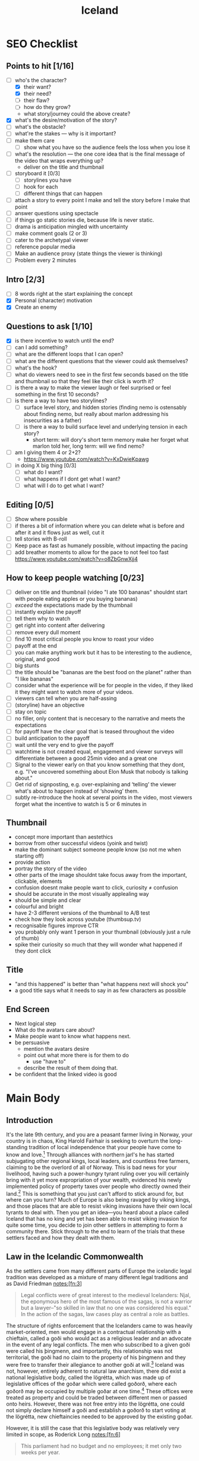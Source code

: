 #+TITLE: Iceland

* SEO Checklist
** Points to hit [1/16]
+ [-] who's the character?
  + [X] their want?
  + [X] their need?
  + [ ] their flaw?
  + [ ] how do they grow?
  + what story/journey could the above create?
+ [X] what's the desire/motivation of the story?
+ [ ] what's the obstacle?
+ [ ] what're the stakes --- why is it important?
+ [ ] make them care
  + [ ] show what you have so the audience feels the loss when you lose it
+ [ ] what's the resolution --- the one core idea that is the final message of the video that wraps everything up?
  + deliver on the title and thumbnail
+ [ ] storyboard it [0/3]
  + [ ] storylines you have
  + [ ] hook for each
  + [ ] different things that can happen
+ [ ] attach a story to every point I make and tell the story before I make that point
+ [ ] answer questions using spectacle
+ [ ] if things go static stories die, because life is never static.
+ [ ] drama is anticipation mingled with uncertainty
+ [ ] make comment goals (2 or 3)
+ [ ] cater to the archetypal viewer
+ [ ] reference popular media
+ [ ] Make an audience proxy (state things the viewer is thinking)
+ [ ] Problem every 2 minutes
** Intro [2/3]
+ [ ] 8 words right at the start explaining the concept
+ [X] Personal (character) motivation
+ [X] Create an enemy
** Questions to ask [1/10]
+ [X] is there incentive to watch until the end?
+ [ ] can I add something?
+ [ ] what are the different loops that I can open?
+ [ ] what are the different questions that the viewer could ask themselves?
+ [ ] what's the hook?
+ [ ] what do viewers need to see in the first few seconds based on the title and thumbnail so that they feel like their click is worth it?
+ [ ] is there a way to make the viewer laugh or feel surprised or feel something in the first 10 seconds?
+ [ ] is there a way to have two storylines?
  + [ ] surface level story, and hidden stories (finding nemo is ostensably about finding nemo, but really about marlon addressing his insecurities as a father)
  + [ ] is there a way to build surface level and underlying tension in each story?
    + short term: will dory's short term memory make her forget what marlon told her, long term: will we find nemo?
+ [ ] am I giving them 4 or 2+2?
  + https://www.youtube.com/watch?v=KxDwieKpawg
+ [ ] in doing X big thing [0/3]
  + [ ] what do I want?
  + [ ] what happens if I dont get what I want?
  + [ ] what will I do to get what I want?
** Editing [0/5]
+ [ ] Show where possible
+ [ ] if theres a bit of information where you can delete what is before and after it and it flows just as well, cut it
+ [ ] tell stories with B-roll
+ [ ] Keep pace as fast as humanely possible, without impacting the pacing
+ [ ] add breather moments to allow for the pace to not feel too fast https://www.youtube.com/watch?v=o8ZbGnwXjj4
** How to keep people watching [0/23]
+ [ ] deliver on title and thumbnail (video "I ate 100 bananas" shouldnt start with people eating apples or you buying bananas)
+ [ ] /exceed/ the expectations made by the thumbnail
+ [ ] instantly explain the payoff
+ [ ] tell them why to watch
+ [ ] get right into content after delivering
+ [ ] remove every dull moment
+ [ ] find 10 most critical people you know to roast your video
+ [ ] payoff at the end
+ [ ] you can make anything work but it has to be interesting to the audience, original, and good
+ [ ] big stunts
+ [ ] the title should be "bananas are the best food on the planet" rather than "I like bananas"
+ [ ] consider what the experience will be for people in the video, if they liked it they might want to watch more of your videos.
+ [ ] viewers can tell when you are half-assing
+ [ ] (storyline) have an objective
+ [ ] stay on topic
+ [ ] no filler, only content that is neccesary to the narrative and meets the expectations
+ [ ] for payoff have the clear goal that is teased throughout the video
+ [ ] build anticipation to the payoff
+ [ ] wait until the very end to give the payoff
+ [ ] watchtime is not created equal, engagement and viewer surveys will differentiate between a good 25min video and a great one
+ [ ] Signal to the viewer early on that you know something that they dont, e.g. "I've uncovered something about Elon Musk that nobody is talking about."
+ [ ] Get rid of signposting, e.g. over-explaining and ‘telling’ the viewer what's about to happen instead of ‘showing’ them.
+ [ ] subtly re-introduce the hook at several points in the video, most viewers forget what the incentive to watch is 5 or 6 minutes in
** Thumbnail
+ concept more important than aestethics
+ borrow from other successful videos (yoink and twist)
+ make the dominant subject someone people know (so not me when starting off)
+ provide action
+ portray the story of the video
+ other parts of the image shouldnt take focus away from the important, clickable, elements
+ confusion doesnt make people want to click, curiosity \ne confusion
+ should be accurate in the most visually applealing way
+ should be simple and clear
+ colourful and bright
+ have 2-3 different versions of the thumbnail to A/B test
+ check how they look across youtube (thumbsup.tv)
+ recognisable figures improve CTR
+ you probably only want 1 person in your thumbnail (obviously just a rule of thumb)
+ spike their curiosity so much that they will wonder what happened if they dont click
** Title
+ "and this happened" is better than "what happens next will shock you"
+ a good title says what it needs to say in as few characters as possible
** End Screen
+ Next logical step
+ What do the avatars care about?
+ Make people want to know what happens next.
+ be persuasive
  + mention the avatars desire
  + point out what more there is for them to do
    + use "have to"
  + describe the result of them doing that.
+ be confident that the linked video is good
* Main Body
** Introduction
It's the late 9th century, and you are a peasant farmer living in Norway, your country is in chaos, King Harold Fairhair is seeking to overturn the long-standing tradition of local independence that your people have come to know and love.[fn:1] Through alliances with northern jarl's he has started subjugating other regional kings, local leaders, and countless free farmers, claiming to be the overlord of all of Norway. This is bad news for your livelihood, having such a power-hungry tyrant ruling over you will certainly bring with it yet more expropriation of your wealth, evidenced his newly implemented policy of property taxes over people who directly owned their land.[fn:2] This is something that you just can't afford to stick around for, but where can you turn? Much of Europe is also being ravaged by viking kings, and those places that are able to resist viking invasions have their own local tyrants to deal with. Then you get an idea---you heard about a place called Iceland that has no king and yet has been able to resist viking invasion for quite some time, you decide to join other settlers in attempting to form a community there. Stick through to the end to learn of the trials that these settlers faced and how they dealt with them.

** Law in the Icelandic Commonwealth
As the settlers came from many different parts of Europe the icelandic legal tradition was developed as a mixture of many different legal traditions and as David Friedman notes:[fn:3]
#+begin_quote
Legal conflicts were of great interest to the medieval Icelanders: Njal, the eponymous hero of the most famous of the sagas, is not a warrior but a lawyer--"so skilled in law that no one was considered his equal." In the action of the sagas, law cases play as central a role as battles.
#+end_quote

The structure of rights enforcement that the Icelanders came to was heavily market-oriented, men would engage in a contractual relationship with a chieftain, called a goði who would act as a religious leader and an advocate in the event of any legal conflicts. The men who subscribed to a given goði were called his þingmenn, and importantly, this relationship was not territorial, the goði had no claim to the property of his þingmenn and they were free to transfer their allegiance to another goði at will.[fn:4] Iceland was not, however, entirely adherent to natural law anarchism, there did exist a national legislative body, called the lögrétta, which was made up of legislative offices of the goðar which were called goðorð, where each goðorð may be occupied by multiple goðar at one time.[fn:5] These offices were treated as property and could be traded between different men or passed onto heirs. However, there was not free entry into the lögrétta, one could not simply declare himself a goði and establish a goðorð to start voting at the lögrétta, new chieftaincies needed to be approved by the existing goðar.

However, it is still the case that this legislative body was relatively very limited in scope, as Roderick Long notes:[fn:6]
#+begin_quote
This parliament had no budget and no employees; it met only two weeks per year.
#+end_quote

And Jared Diamond points out that:[fn:7]
#+begin_quote
Medieval Iceland had no bureaucrats, no taxes, no police, and no army. … Of the normal functions of governments elsewhere, some did not exist in Iceland, and others were privatized, including fire-fighting, criminal prosecutions and executions, and care of the poor.
#+end_quote

Law in Iceland was seen as a private matter, dealing with disputes purely through arbitration at courts known as þings, these þings were either embedded in the official state structure, or were set up privately by conflicting parties and their goðar.

#+begin_quote
So imbued were the Icelanders with the norms of conflict resolution through arbitration that they dealt with haunted houses in the same way – trying the ghosts for trespassing, in the confident expectation that, if found guilty, a good Icelandic ghost would respect the verdict of the court and peacefully depart![fn:8]
#+end_quote

** Mutual Aid in the Icelandic Commonwealth
The provision of mutual aid in Iceland was in the form of the hreppar, a small communal unit that acted to mitigate against many common threats facing the free farmers. The exact inner-workings of the hreppar is unknown, but we do know that they provided support for the poor and orphaned, insured against fire damage and loss of livestock due to disease, and potentially many of the other insurable threats that would face people at this time. To gain entry to the hreppar a farmer would need the reccommendation of a member, and once in dues would have to be paid, similarly to the mutual aid that was developed in the United States far later. However, it does seem that once affiliated with a hreppar, farmers were unable to change their affiliation to another one at will, making it a less-than-ideal relationship.

** The Fall of the Icelandic Commonwealth.
The system eventually broke down into civil warfare in the 11th century thanks to a consolodation of power into the hands of five families. These families were able to attain regional monopolies, seizing much of the farmland and chieftaincies, thus transforming into warring states. However, even with these new mini-states forming and coming to blows the level of violence was fairly low, as Friedman notes:
#+begin_quote
During more than fifty years of what the Icelanders themselves perceived as intolerably violent civil war, leading to the collapse of the traditional system, the average number of people killed or executed each year appears, on a per capita basis, to be roughly equal to the current rate of murder and nonnegligent manslaughter in the United States.[fn:9]
#+end_quote

This level of violence was perceived by the Icelanders to be so intolerable that they invited King Haakon of Norway to govern them. But how exactly did this consolodation of power come into being? A major culprit is the introduction of the tithe in 1096, made possible due to the countries conversion to Christianity a century earlier. As long explains:[fn:10]
#+begin_quote
...the tithe – [used] to pay church officials and maintain church buildings – was Iceland's first real tax. (Previous "taxes" generally turn out on closer inspection to be voluntary exchanges of fees for services.) Assessed at 1% of the payer's property, it was also Iceland's first graduated tax (earlier fees were one-size-fits-all), and so [it] took in much more revenue. Most importantly, the tithe lacked a competitive element. Recall the non-territorial character of a chieftain's jurisdiction: a chieftain's temptations to self-aggrandizement were kept in check by the knowledge that if he acquired delusions of grandeur or charged too high a price for his services, his clients could abandon him for a rival. But the tithe was territorial; all those who lived in the vicinity of a particular church building had to pay for its upkeep, and were not at liberty to transfer their support elsewhere. The catch is that the portion of tithe revenue allocated to maintaining church buildings went not to the official church hierarchy but to the wealthy private owners (usually chieftains) of stadhir, "churchsteads," i.e., plots of land on which churches had been built. The tithe was a property tax; but chieftaincies, though marketable commodities, were exempt – as were the churchsteads themselves, predominantly owned by chieftains. (The parliament that enacted the tithe law was of course composed entirely of chieftains.)

The tithe thus did more than just increase the income of the chieftains; it decoupled that income from accountability. Economic inequalities per se are not a serious threat to liberty so long as they operate in a genuine market context, where the way to gain and maintain wealth is to please one's customers; before the introduction of the tithe, a chieftain who proved too power-hungry would alienate his customers and so suffer financial discipline. But chieftains who owned churchsteads now had a captive market, and so were freed from all competitive restraints on their accumulation of wealth and power. Through buying off or intimidating less wealthy chieftains, the top families were able to gain control of multiple chieftaincies. This gave them a lock on the parliament, enabling them to pass still further taxes; it also decreased competition among chieftains, allowing them to charge monopoly prices and drive their clients into a serf-like state of debt and dependence.

The Icelandic system did fall through an inherent flaw, then, but not the one Diamond imagines; the Free State failed, not through having too much privatization, but through having too little. The tithe, and particularly the portion allotted to churchstead maintenance, represented a monopolistic, non-competitive element in the system. The introduction of the tithe was in turn made possible by yet another non-competitive element: the establishment of an official state church which everyone was legally bound to support. Finally, buying up chieftaincies would have availed little if there had been free entry into the chieftaincy profession; instead, the number of chieftains was set by law, and the creation of new chieftaincies could be approved only by parliament – i.e., by the existing chieftains, who were naturally less than eager to encourage competitors. It is precisely those respects in which the Free State was least privatized and decentralized that led to its downfall – while its more privatized aspects delayed that downfall for three centuries.
#+end_quote

As Hoppe has explained,[fn:11] unlike firms in a free market, who live or die by public demand, the state lives or dies by public /opinion/. In short, as the state is made up of a relatively far smaller subset of the population than those producers, homesteaders, and traders who are expropriated by the state, it relies on a state of favourable public opinion in order to continue its expropriation. Hoppe describes this as being analogous to the Marxist notion of class consciousness---that is, on the one hand when the class consciousness of the expropriated class is low their opinion of the exploitative methods of the state is that such exploitation is a good thing (or at least something that should not be actively resisted); and on the other hand when class consciousness is high public opinion is such that the criminal conduct of the state in its exploitation is something that is to be resisted.

We may apply this analysis to medieval Iceland as a means to determine the root of its failure more fully. Initially as the settlers in the 9th century set up the legal apparatus, the public opinion of icelanders was very much in line with natural law---that is, many Icelanders were directly escaping exploitation of states back home, and thus would be apt to resist any attempts at exploitation in their new home. This is why we see no taxation in early iceland. Unfortunately, however, the men of Iceland did not have a perfect grasp on private property or economics and were rather proto-democratic in the way they set up the lögrétta where the goðorð would vote to "decide" law and would have to vote to determine whether a new goðorð would be allowed into the party. Such a monopolistic apparatus did indeed plant the seeds for future growth in statism as Long has pointed out above. However, such a growth could only come about if public opinion was in its favour, which occurred due to the islands conversion to Christianity. The newly christian population had a level of class consciousness such that the tithe was able to be introduced without active resistence from the expropriated, these new monopolistic earnings of the goðar then allowed them to begin waging wars which further pushed public opinion in the favour of alternative expropriation at the hands of King Haakon IV. Ultimately a stronger grasp on natural law could have saved the commonwealth and even pushed it into total anarchy---thus I re-iterate Long's point that it was specifically those aspects in which Iceland was statist that lead to its eventual downfall.
** CTA
Thank you for watching, this video provides an example of failed minarchy, if you want to learn more about the failings of minarchism you have to watch this video were I present critical challenges to minarchists. This will allow you to more deeply understand the topic at hand.

* Notes
** Viking Age Iceland by Jesse L. Byock (ca. 9xx--12xx)
*** Commonly used geographical terms

| Word                     | English Meaning                            |
|--------------------------+--------------------------------------------|
| á (pl. ár)               | river                                      |
| dalr                     | valley or dale                             |
| ey (possessive pl. eyja) | island                                     |
| eyrr (pl. eyrar)         | riverbank or small peninsula               |
| fell                     | hill                                       |
| fjörðr (pl. firðir)      | fjord                                      |
| hold                     | a wood or rough stony hill/ridge           |
| hóll (pl. hólar)         | a hill or stone heap                       |
| jökull                   | glacier                                    |
| nes                      | headland                                   |
| tunga                    | tongue of land at confluence of two rivers |
| vatn                     | lake                                       |
| völlr (pl. vellir)       | plain                                      |
*** Introduction
+ book focuses on formative first centuries of the Old Icelandic Free State, extending from the tenth to the middle of the thirteenth century.
+ settlers came either from mainland Scandanavia or from Viking settlements in the British Isles
+ newcomers forced to adapt to harsh environment
+ Consensus played a prominent role in decision-making
#+begin_quote
Law in medieval Iceland touched virtually all aspects of social intercourse, yet it was not implemented by the force of an executive arm of government. The operation of law was connected to advocacy, a core dynamic in the society which, together with ‘friendships’ (called vinfengi) and kinship ties, did much to shape social behaviour. The society’s cultural focus on law, the crucial role played by advocacy and arbitrations, the course of legal and political decision­making, and the choices that individuals faced between violence and compromise in a feuding society are among the issues explored in the book.
#+end_quote
---page 2
*** An Immigrant Society
Years ago the legal historian James Bryce wrote[fn:12] that medieval Iceland
#+begin_quote
is an almost unique instance of a community whose culture and creative power flourished independently of any favouring material conditions, and indeed under conditions in the highest degree unfavourable. Nor ought it to be less interesting to the student of politics and laws as having produced a Constitution unlike any other whereof records remain, and a body of law so elaborate and complex that it is hard to believe that it existed among men whose chief occupation was to kill one another.
#+end_quote
+ initial settlement was by the landnåmsmenn (land-takers) who were either from Scandanavia or the British Isles (there are Celtic names in the Sagas such as Njáll/Níall/Neil and Kormákr/Cormac).
+ Many of the more prominent settlers used their own ships, though it is also possible that other ships ferried people across to iceland.
+ The landnåmsmenn came to mostly uninhabited and uncultivated land, save for a few Irish monks, who arrived earlier in their native curachs seeking solitude.
+ These monks,named papar (sing. papi) by the later icelanders,[fn:13] either left of their own accord or were driven out by the new settlers.
+ Section on leadership (page 13 [37 in total]) is handy for quotes
*** A Devolving and Evolving Social Order
+ Contained statist and non-statist elements
#+begin_quote
The immigrants who founded Iceland became participants in what in some ways was a headless or stateless society. Early Iceland can loosely be so described because its leaders, the goðar, wielded little executive power and did not rule over territorial units. The concept of statelessness, however, should not be carried too far. Iceland did have specific elements of statehood: a formal national legislature (the lögrétta) and a well-defined judicial system that embraced the entire country. Social stratification, although it existed, was restrained by the absence of kings or even regional princes or warlords. Among the landed there were differences in wealth and prominence. Distinct cleavages existed between landowners and landless people and between free men and slaves. Although early Iceland was essentially headless, it did have distinct aspects of an embryonic state. How can this mingling of attributes be explained? The answer is that early Iceland experienced a complicated evolution. This dynamic has been largely overlooked, yet it holds the key to understanding Iceland’s medieval society and culture.

The mixture of state and stateless existed because Free State Iceland was the product of two different cultural forces. On the one hand, it inherited the tradition and the vocabulary of statehood from its European origins. On the other, Iceland was headless because of the class values of the immigrants. On this very large island, a late Iron Age European culture group took advantage of the safety afforded by the North Atlantic to eliminate the hierarchy of command and the taxation necessary for defence. As a result the society simplified, moving down a few rungs on the ladder of social complexity.

What has not been recognized about the settlement of Iceland is that the evolutionary machinery was in many ways running in reverse. Rather than a simple society that had reached a modest level of complexity as part of an evolutionary progression, Iceland at the start went the other way. Initially it ‘devolved’, shedding most of the aristocratic strata of Viking Age society. In their own eyes the tenth-century settlers and lawgivers almost certainly had limited goals. By emphasizing the rights of free farmers, they adjusted social arrangements, making them less complex than in Norway with its king, aristocrats, regional warlords and legally defined levels of free and unfree. Reflecting the desires of landowning farmers, Icelandic institutions eliminated a significant number of the roles played by elites and overlords. By avoiding the formation of self-perpetuating executive structures, the farmers collectively retained control over coercive power. In doing so they denied would-be elites the crucial state function of monopolizing force. Leadership was limited to local chieftains who often operated like ‘big men’, individuals whose authority often was temporary.
#+end_quote
--- page 64, 88 in total

**** Ranking, Hierarchy and Wealth
+ slavery mostly died out in the eleventh century
#+begin_quote
Despite the obvious connection between wealth and power, there is little indication that Iceland’s Viking Age chieftains enjoyed a significant income through either taxes or tributes from the farmers. The labour of slaves, landless workers and tenant farmers, and the rental of property and livestock, were significant sources of wealth for all prominent farmers. Many free farmers, like the goðar, were prosperous landowners who were frequently called upon to act as advocates or arbitrators. Over time, however, chieftains proved to be the best qualified people for this public endeavour. They found a significant and, to some degree, a proprietary source of revenue by actively participating in dispute management and conflict settlement.

...

The outward trappings of rank in Viking Age Iceland were so few that it is frequently difficult to determine whether a prominent individual was a chieftain or just a farmer. In the late twelfth and early thirteenth centuries (that is, after the Viking period) the situation began to change, and a movement toward rigid stratification and incipient statehood can be perceived.

...

That a chieftain might gain widespread territorial control, thus centralizing political and governmental power in a region, was always a threat. This development was avoided, however, until the late twelfth century and, in some regions, the early thirteenth century by a system of checks and balances aimed at limiting the power of individual chieftains. Farmers, as in the example of conflict between the two chieftains Arnkel goði and Snorri goði from Eyrbyggja saga (see Chapter 6), openly granted authority to their goðar, and during much of Iceland’s early history dissatisfied farmers could take authority from one leader and give it to another.
#+end_quote
---92

**** Complex Culture and Simple Economy
#+begin_quote
The knowledge of Scandinavia’s expansive mother culture was embedded in early Iceland’s underlying social codes and values. Culturally, the early Icelanders inherited centuries of northern European social development. As part of this heritage their community started out with, and soon expanded upon, complicated constitutional concepts as well as sophisticated laws of contract, property and tort. They also produced a world-class literature. It is in regard to economics that early Iceland was in many ways simple. On the far margin of the extensive international commerce of Viking Age Scandinavia, Iceland, with its dependence on pastoralism and hunting and gathering, became largely self-sufficient.

When comparing early Iceland with other societies, one might keep in mind additional factors. Unlike early Ireland with its history of chieftains and warlords dating from at least the Bronze Age, medieval Iceland was not a tribal society, and the authority of its leaders did not depend on ownership of or rule over defined territorial units. What, then, was Iceland? Briefly, it was a society whose development was determined by the dynamics of its Scandinavian past and immigrant experiences. Having shed a good part of the military and political structures of Viking Age culture, the settlers and their descendants built a society on a combination of choices rarely, if ever, possible over so long a period of time on the European mainland. Beginning in the tenth century, the Icelanders established a rudimentary state structure that declared to the outside world the island’s independent status. Internally, with most executive institutions in private hands, the country operated with only the bare bones of public institutions of statehood. Internal cohesion was maintained by stressing lateral social arrangements. These were invigorated by the general acceptance of the principle, pleasing to farmers, that government was to be dominated by the requirements of consensus rather than by the authority of overlords.

Cultural focus, a long-established anthropological concept, is the tendency of every culture to exhibit more complexity and a wider scope in some of its aspects and institutions than in others. When a society focuses on a particular dimension of culture, that dimension is more likely to develop new ways and to generate innovation because more activity and closer scrutiny are directed to it than to other aspects. In Iceland the cultural focus was on law, and disorder was avoided through dependence on legalistic solutions arrived at through arbitration and court cases.

Icelandic law was based on custom, and it proved to be highly adaptable to change over time. To an unusual degree, law became the catalyst in the conceptualizing of life outside the family. Law set the parameters of successful arbitration, and served as an element of continuity throughout Iceland’s medieval history. This reliance was more pronounced in times of crisis and dispute, when judicial process was used as a model even in private arbitrations, thus supplying the means to reconcile the most divisive forces within the society. An example (discussed in Chapter 16) is the conversion to Christianity in the year 1000. This potentially explosive situation was channelled into the normal procedures of legalistic dispute processing, where it was treated as a feud between two groups and settled at the Althing through negotiation and compromise.
#+end_quote
---96

**** Privatization of Power in the Tenth Century
#+begin_quote
Leadership functioned in a kind of market economy, with the forces of supply and demand playing a significant role. Candidates competed for the supporters necessary to claim a chieftaincy (goðorð), which offered prestige and an opportunity to amass wealth and power through privileged access to processes of law. Depending on the acumen of the individual, the results could be significant. Alliance with a chieftain gave a farmer the promise of present or future services. In many ways, it was a pay-as-you-go system. Services, or the expectation of them, were negotiable and exchangeable, and had monetary value.

With coercive power privatized, Icelanders did not need to pay taxes for the upkeep of state institutions of enforcement. The solution was economically efficient.[fn:14][fn:15] It avoided a governmental hierarchy and lowered the cost of government to almost nothing, yet it provided a minimum of state-like, executive branch services. Once private enforcement was established, the rights to vengeance-taking were often sold by family members to advocates, who sometimes were aspiring farmers but for the most part were chieftains. Through the office of chieftaincy, a seat in the national legislature, the lögrétta, was marketable personal property. Nevertheless, acquisition was only the entry price: a leader needed personal abilities to succeed as the head of a following of thingmen. Farmers in conflict who were unable to enforce their claims turned to advocates, especially goðar, who had the support of a group and enjoyed superior opportunities to manipulate the legal system. For their support of farmers and other chieftains in lawsuits and feuds, goðar expected to be paid, even though transferable wealth was in limited supply in Iceland.

The marketable nature of the goðorð had a profound effect. The availability of this relatively low-level yet paramount position of authority contributed significantly to the stability of the Free State in the early centuries. As class distinctions did not constitute formal barriers to acquiring the office of chieftaincy, an ambitious, successful farmer could set his sights on becoming a goði. Reward could be sought within Iceland’s social and political systems rather than in changing them. Until the appearance of overlords in the thirteenth century (discussed in Chapter 19), there is no evidence that Iceland’s peasantry was disgruntled.
#+end_quote
**** A Proto-democratic Community?
(Is this why it failed?)
#+begin_quote
Despite the deference accorded to successful goðar, the society’s egalitarian ethos was so strong that the goðar participated in governmental processes that were often proto-democratic.

For the chieftains, permanent coercive power remained unobtainable until the very end of the Free State. Even then, in the thirteenth century, they were unable to translate their power into operable state structures. Repeatedly during the history of the Free State the rights of free farmers tempered the demands of the goðar. Throughout this study I explain the prerogatives enjoyed by the baendr[fn:16] and the strategies by which they defended their rights. Here too there are hints of early democratic development as well as signs of a self- limiting pattern of state formation.
#+end_quote

DTGTF:
#+begin_quote
Imagine a world government, democratically elected according to the principle of one-man-one-vote on a worldwide scale. What would the probable outcome of an election be? Most likely, we would get a Chinese-Indian coalition government. And what would this government most likely decide to do in order to satisfy its supporters and be reelected? The government would probably find that the so-called Western world had far too much wealth and the rest of the world, in particular China and India, far too little, and that a systematic wealth and income redistribution would be necessary.

Or imagine that in your own country the right to vote were expanded to seven year olds. While the government would not likely be staffed of children, its policies would most definitely reflect the "legitimate concerns" of children to have "adequate and "equal" access to "free" french fries, lemonade, and videos. With these "thought experiments" in mind, there can be no doubt about the consequences which resulted from the process of democratization that began in Europe and the U.S. in the second half of the nineteenth century and has come to fruition since the end of World War I. The successive expansion of the franchise and finally the establishment of universal adult suffrage did /within/ each country what a world democracy would do for the entire globe: it set in motion a seemingly permanent tendency toward wealth and income redistribution.

One-man-one-vote combined with "free entry" into government democracy implies that every person and his personal property comes within reach of and is up for grabs by everyone else. A "tragedy of the commons" is created. It can be expected that majorities of "have-nots" will relentlessly try to enrich themselves at the expense of minorities of "haves." This is not to say that there will be only one class of have-nots and one class of haves, and that the redistribution will occur uniformly from the rich onto the poor. To the contrary. While the redistribution from rich to poor will always play a prominent role, it would be a sociological blunder to assume that it will be the sole or even the predominant form of redistribution. After all, the "permanently" rich and the "permanently" poor are usually rich or poor for a reason. The rich are characteristically bright and industrious, and the poor typically dull, lazy, or both. It is not very likely that dullards, even if they make up a majority, will systematically outsmart and enrich themselves at the expense of a minority of bright and energetic individuals. Rather, most redistribution will take place within the group of the "non-poor," and frequently it will actually be the better-off who succeed in having themselves subsidized by the worse-off. Consider, for example, the almost universal practice of offering a "free" university education, whereby the working class, whose children rarely attend universities, pay through taxation for the education of middle-class children! Moreover, it can be expected that there will be many competing groups and coalitions trying to gain at the expense of others. There will be various changing criteria defining what it is that makes one person a "have" (deserving to be looted) and another a "have-not" (deserving to receive the loot). At the same time, individuals will be members of a multitude of groups of "haves" and/or "have-nots," losing on account of one of their characteristics and gaining on account of another, with some individuals ending up net-losers and others net-winners of redistribution.
#+end_quote
**** Icelandic Feud: Conflict Management
(could this saga make for a good story-telling backdrop?)
#+begin_quote
As an effective way to diminish the damages of feuding, a revised form of conflict management evolved. Feud in Iceland was more a public than a private matter. As such it was discussed at the assemblies and directed to the law courts. This public trajectory assisted peacemaking regardless of whether arbitrations and settlements were made in or out of court. Iceland’s overseas Norse community was culturally split between the military values of the mother country and the more peaceful realities of the new land. When involved in disputes, Icelanders postured in the manner of Viking Age warriors, yet the threatening and the posturing described in the sagas led only to mild battles. ‘Warfare’, to use the anthropological term for small-scale feuding and socially structured violence, occurred mostly at the individual or the family level. Even when several hundred farmers assembled, there were very few deaths. As seen from the sometimes exaggerated crisis situations in the sagas, small groups might be sufficiently motivated to kill a few of their opponents, but larger groups found solutions, avoiding large-scale fighting. As a society Icelanders consistently acted with restraint. They learned to ritualize and even to limit the use of force. Only at the very end of the Free State did the endemic feuding reach the level of open warfare, and even then random violence was sporadic.

/The Saga of Thorgils and Haflidi (Thorgils saga ok Hafliða)/ recounts an episode of feud, restraint and compromise. Two powerful chieftains were at loggerheads, and a mediator, a man with clerical ambitions, intervened. Set in the early twelfth century, the saga, which is found in the Sturlunga compilation, tells the story of two powerful chieftains, Thorgils Oddason and Haflidi Masson. Other men frequently tried to arbitrate the dispute between these godar. Both leaders went to the Althing of 1121, Haflidi with 1,440 men and Thorgils with 940. Earlier, when the two men had discussed a settlement at the Althing, Thorgils, defying attempts to reach a settlement, had viciously attacked and maimed Haflidi.

The situation was unusually dangerous because Haflidi, having been betrayed, was intransigent. Seeking vengeance, he steadfastly refused to engage in reasonable negotiations. Normally third parties would have intervened to arbitrate a compromise solution, but the two weeks of the Althing slipped by without intervention by ‘men of good will’ {góðviljamenn), and a major clash became more likely. At this juncture (Chapter 28) Ketil Thorsteinsson, who was not involved in the feud, comes forward. He tells Haflidi about an experience of his own which concerned issues of honour, prestige and the call for blood-taking:

‘It seems a great pity to your friends if a settlement is not reached and this case is not brought to a good end. Yet many think it is hopeless now, or nearly so. I know of no advice to give you, but I have a parable to tell you.

‘We grew up in Eyjafjord, and it was said that we were promising. I made what was thought to be the best possible match - with Groa, the daughter of Bishop Gizur. But it was said that she was unfaithful to me.

‘I thought it hard that there was such talk. Trials were held and they went well. But nevertheless the persistent tales were offensive to me, and for this reason I grew very hostile toward the other man [his wife’s seducer]. One time when we met each other in passing, I attacked him. But he ducked under the blow and I found myself under him. Then he drew his knife and stabbed me in the eye so that I lost my sight in that eye. Then he, Gudmund Grimsson, let me get up, and it seemed to me there was something wrong about this. I had twice his strength, and so I thought we would compare similarly in other things.

‘I fiercely wanted to avenge his wounding me with the strength of my kinsmen and to have him outlawed. We prepared our case. But some powerful men offered to support him, and therefore my suit came to nothing. It may now also happen that men come forward to support Thorgils, even though your case is more just.

‘When my case had reached this point, they [Gudmund’s party] offered to pay a fine in settlement. I thought about what I had had to endure and how heavily it had all weighed on me, and I refused the offer... And I found, when thinking about my honour, that no offers could have been paid which would have sated my honour.’

Ketil, helped by his religious nature (with Haflidi’s backing, he later became a bishop), came to realize that his demand for absolute justice was not reasonable and settled the dispute. The point of Ketil’s tale is well made, for shortly thereafter Haflidi submits his case to reasonable arbitration, and a settlement is arranged which both men then honour. This adherence to rules, which made it honourable to address order more than justice, was inherited from Scandinavian legal tradition and underlies Njal’s famous statement in his saga, when feuding parties would no longer play by the rules: ‘Our land must be built with law or laid waste with lawlessness.’
#+end_quote
** Was Viking Age Iceland Libertarian? | How Medieval Iceland Worked | 🇮🇸, https://www.youtube.com/watch?v=pfv0cd-1ERQ
+ fleeing their king, harold fairhair, first king of unified norway
+ settlers brought some of the old germanic law from norway
+ rejected authoritative monarchical aspects
+ gothi came in power in a few ways
  + passing of the position to a family member/friends
  + people can buy into the position of gothi
  + multiple people can be the gothi of a group
+ thingmen generally consented to leadership of the gothi
+ thingmen could seek leadership from another gothi if they were unsatisfied
+ gothi got their wealth through farming (with either slave- or serf-relationships), renting, and resolving disputes
+ laws were deliberated upon at things, largest thing was the althing
  + took place at thingvalar (?)
+
** Private Creation and Enforcement of Law: A Historical Case, http://www.daviddfriedman.com/Academic/Iceland/Iceland.html
#+begin_quote
Iceland is known to men as a land of volcanoes, geysers and glaciers. But it ought to be no less interesting to the student of history as the birthplace of a brilliant literature in poetry and prose, and as the home of a people who have maintained for many centuries a high level of intellectual cultivation. It is an almost unique instance of a community whose culture and creative power flourished independently of any favouring material conditions. and indeed under conditions in the highest degree unfavourable. Nor ought it to be less interesting to the student of politics and laws as having produced a Constitution unlike any other whereof records remain and a body of law so elaborate and complex, that it is hard to believe that it existed among men whose chief occupation was to kill one another.
#+end_quote
 --- James Bryce, Studies in History and Jurisprudence 263 (1901)

#+begin_quote
Legal conflicts were of great interest to the medieval Icelanders: Njal, the eponymous hero of the most famous of the sagas, is not a warrior but a lawyer--"so skilled in law that no one was considered his equal." In the action of the sagas, law cases play as central a role as battles.
#+end_quote

#+begin_quote
The idea that law is primarily private, that most offenses are offenses against specific individuals or families, and that punishment of the crime is primarily the business of the injured party seems to be common to many early systems of law and has been discussed at some length by Maine with special reference to the early history of Roman law.

Medieval Iceland, however, presents institutions of private enforcement of law in a purer form than any other well-recorded society of which I am aware. Even early Roman law recognized the existence of crimes, offenses against society rather than against any individual, and dealt with them, in effect, by using the legislature as a special court. Under Anglo-Saxon law killing was an offense against the victim's family, his lord, and the lord of the place whose peace had been broken; wergeld was paid to the family, manbote to the crown, and fightwite to the respective lords. British thief-takers in the eighteenth century were motivated by a public reward of [[sterling]] 40 per thief. All of these systems involved some combination of private and public enforcement. The Icelandic system developed without any central authority comparable to the Anglo-Saxon king; as a result, even where the Icelandic legal system recognized an essentially "public" offense, it dealt with it by giving some individual (in some cases chosen by lot from those affected) the right to pursue the case and collect the resulting fine, thus fitting it into an essentially private system.
#+end_quote

#+begin_quote
In the structure of its legislature, Iceland again presents an almost pure form of an institution, elements of which exist elsewhere. British pocket boroughs, like Icelandic godord;, represented marketable seats in the legislature, but Parliament did not consist entirely of representatives from pocket boroughs. All godord were marketable and (with the exception, after Iceland's conversion to Christianity, of the two Icelandic bishops) all seats in the lögrétta were held by the owners of godord, or men chosen by them.
#+end_quote

#+begin_quote
The political system which they developed there was based on Norwegian (or possibly Danish) traditions but with one important innovation--the King was replaced by an assembly of local chieftains. As in Norway (before Harald) there was nothing corresponding to a strictly feudal bond. The relationship between the Icelandic godi and his thingmen (thingmenn) was contractual, as in early feudal relationships, but it was not territorial; the godi had no claim to the thingman's land and the thingman was free to transfer his allegiance.
#+end_quote

#+begin_quote
At the base of the system stood the godi (pl. godar) and the godord (pl. godord). A godi was a local chief who built a (pagan) temple and served as its priest; the godord was the congregation. The godi received temple dues and provided in exchange both religious and political services.

Under the system of laws established in A.D. 930 and modified somewhat thereafter, these local leaders were combined into a national system. Iceland was divided into four quarters, and each quarter into nine godord.[23] Within each quarter the godord were clustered in groups of three called things. Only the godar owning these godord had any special status within the legal system...

The one permanent official of this system was the logsogumadr or law- speaker; he was elected every three years by the inhabitants of one quarter (which quarter it was being chosen by lot). His job was to memorize the laws, to recite them through once during his term in office, to provide advice on difficult legal points, and to preside over the lögrétta, the "legislature."

The members of the lögrétta were the godar, plus one additional man from each thing, plus for each of these two advisors. Decisions in the lögrétta were made, at least after the reforms attributed to Njal, by majority vote, subject apparently to attempts to first achieve unanimity.
#+end_quote

#+begin_quote
I have described the legislative and judicial branches of "government" but have omitted the executive. So did the Icelanders. The function of the courts was to deliver verdicts on cases brought to them. That done, the court was finished. If the verdict went against the defendant, it was up to him to pay the assigned punishment--almost always a fine. If he did not, the plaintiff could go to court again and have the defendant declared an outlaw. The killer of an outlaw could not himself be prosecuted for the act; in addition, anyone who gave shelter to an outlaw could be prosecuted for doing so.
#+end_quote

** Medieval Iceland and the Absence of Government, https://mises.org/library/medieval-iceland-and-absence-government
[I think this article slightly over-states just how stateless Iceland was]

#+begin_quote
The main reason the Vikings moved from Norway to Iceland in the first place was to avoid the feudal relationship between the king and his lords and serfs and thus the Icelandic settlers developed a decentralized system of governance.
#+end_quote

#+begin_quote
There was no public property during the era of the Vikings in Iceland, all property was privately owned.
#+end_quote
[citation needed]

#+begin_quote
Jesse Byock states in his book that, "leadership evolved in such a way that a chieftain's power and the resources available to him were not derived from an exploitable realm." This was because free farmers could change allegiance between godi without moving to a new geographical location. "The legal godi-thingman bond was created by a voluntary public contract."3  The ability to switch legal systems with out moving, is key to a decentralized system. It creates secession down the level of the individual, making all governance structures formed truly voluntary.
#+end_quote

#+begin_quote
Even in times of war, it was understood that every man that was killed had to be paid for.5 This kept feuds short, there were never any real wars, and the violence could be classified as either a family feud or a battle. Battles were short and lasted a couple of days at most.6  Both parties always had the incentive to compromise and make amends because sustained violence is costly in this type of institutional framework.
#+end_quote

#+begin_quote
When one truly looks at Iceland's history objectively, one can see what the real causes of Iceland's collapse was. The lack of competition and the monopolistic qualities that eventually came about when five families cornered the chieftaincy market was one reason. These five families bought the majority of chieftaincies. They controlled the court and legal system to a significant extent. This meant that there were not as many chieftains to choose from. This led to less competition, creating opportunities for increased exploitation over the free farmers, eventually leading to a revolt against the 5 families.

Roderick Long also addresses the fact that the introduction of the tithe in 1096 may have aided in the collapse of Iceland. The tithe was a tax paid for the upkeep of the Catholic Church and to pay church officials. The only stipulation was that the money appropriated to the upkeep of the church went to the private landowner (usually a chieftain). It is also no surprise that the chieftains were exempt from paying this property tax. Chieftains had expropriated earnings from free farmers and the free farmers had no way to keep the chieftains in check.
#+end_quote

** Privatization, Viking Style: Model or Misfortune?, https://www.lewrockwell.com/2002/06/roderick-t-long/the-vikings-were-libertarians/

#+begin_quote
"Medieval Iceland had no bureaucrats, no taxes, no police, and no army. … Of the normal functions of governments elsewhere, some did not exist in Iceland, and others were privatized, including fire-fighting, criminal prosecutions and executions, and care of the poor."
#+end_quote
Citing Diamond, J. "[[http://www.nybooks.com/articles/15414][Living on the Moon]]"

#+begin_quote
Lying in the North Atlantic between Norway and Greenland, its northern shores brushing the Arctic Circle, Iceland is a stark and desolate landscape of basalt and frozen lava, punctuated by volcanoes, geysers, and glaciers – eerily beautiful for tourists, though a wearying challenge for farmers. Such a harsh natural environment might have attracted few immigrants, were it not for a still harsher political climate back on the mainland. Iceland's first settlers – Norse and Celto-Norse refugees from King Harald Fairhair's attempt in the late ninth century to impose centralized control and property taxes on all of Norway – established what historians call the Icelandic Free State, or Icelandic Commonwealth, around the year 930. In Diamond's words, "they privatized government beyond Ronald Reagan’s wildest dreams" (since Reagan dramatically increased the size and expense of government over the course of his administration, this is quite an understatement), "and thereby collapsed in a civil war that cost them their independence."

This "thereby" is somewhat misleading, however, since civil strife did not become a serious problem in Iceland until around 1220, nearly three centuries after the system was established – and the system's final collapse did not come until 42 years after that. As I have written [[http://www.libertariannation.org/a/f13l1.html][elsewhere]]: "We should be cautious in labeling as a failure a political experiment that flourished longer than the United States has even existed." Indeed, given Diamond's criterion of instability, the United States cannot be called stable until it survives the year 2108. (Though one could argue that it has already failed the test: the United States had to wait only 85 years from its founding before plunging into a catastrophic civil war, by contrast with Iceland's 290 years.)
#+end_quote

#+begin_quote
How did the Icelandic Free State work? The 11th-century historian Adam von Bremen described Iceland as having "no king but the law." The legal system's administration, insofar as it had one, lay in the hands of a parliament of about 40 officers whom historians call, however inadequately, "chieftains." This parliament had no budget and no employees; it met only two weeks per year. In addition to their parliamentary role, chieftains were empowered in their own local districts to appoint judges and to keep the peace; this latter job was handled on an essentially fee-for-service basis. The enforcement of judicial decisions was largely a matter of self-help (hence Iceland's reputation as a land of constant private feuding), but those who lacked the might to enforce their rights could sell their court-decreed claims for compensation to someone more powerful, usually a chieftain; hence even the poor and friendless could not be victimized with impunity.

The basis of a chieftain's power within the political order was the power he already possessed outside it, in civil society. The office of chieftaincy was private property, and could be bought or sold; hence chieftaincies tended to track private wealth. But wealth alone was not enough. As economic historian Birgir Solvason notes in his [[http://www.hi.is/~bthru/contents.html][masterful study]] of the period, "just buying the chieftainship was no guarantee of power"; the mere office by itself was "almost worthless" unless the chieftain could "convince some free-farmers to follow him." Chieftains did not hold authority over territorially-defined districts, but competed for clients with other chieftains from the same geographical area.
#+end_quote

#+begin_quote
A chieftain was politician, lawyer, and policeman rolled into one: he represented his clients in parliament, served as their advocate in arbitration, and offered them armed assistance in dispute resolution. If his customers were dissatisfied with the quality or price of these services, they could switch to a different chieftain without having to change their physical location; the relation between chieftain and client could be freely terminated by either party, so that signing up with a chieftain was rather like signing up for insurance or long-distance phone service today; legal jurisdictions were, in effect, "virtual" rather than physical.

The fact that the provision of "governmental" services was a competitive rather than a monopolistic enterprise was arguably one of the Free State's greatest strengths; just as in any other market, the competitive discipline imposed by the fear of losing clients to rival service providers served as a check on inefficiency and abuse of power. Icelandic law owed its resilience and flexibility to this decoupling of authority from geography.
#+end_quote

#+begin_quote
...the "lack of geographically defined chieftaincies" meant that no group could claim "exclusive or long-time control over any one area"; as a result, there were "few territorial 'refuge areas'" where "feuding parties lived protected … by a cluster of kin and friends." This "made sustained feuding difficult," creating increased incentives for compromise. In other words, the non-territorial nature of Iceland's legal order served to decrease, not to increase, the violence of feud.
#+end_quote

#+begin_quote
Reading the Icelandic Sagas initially gives the impression of unremitting violence – until one notices that most of the feuds they describe consist of low-casualty skirmishes at long intervals. Though often referred to as "Vikings," Icelanders made their living for the most part through farming and trade, and violence was sporadic; thanks to the economic incentives provided by Iceland's legal system, conflicts were settled in court more often than in combat. Like any good storyteller, the authors of the Sagas simply skipped over the long boring periods when nobody was killing anybody.
#+end_quote

#+begin_quote
To keep Icelandic feud in perspective, one may contrast it with continental Europe, whose princes, blessed with "mutually exclusive territories," launched massive wars. As Solvason points out, Icelandic society was "more peaceful and cooperative than its contemporaries"; in England and Norway, by contrast, "the period from about 800 to 1200 is a period of continuous struggle; high in both violence and killings." Byock contrasts the prolonged and violent civil strife which attended Christianization in Norway with its relatively swift and peaceful Icelandic analogue. Icelanders treated the conflict between pagans and Christians as a feud, to be resolved like any other feud – by arbitration. The arbitrator decided in favor of Christianity, and that was that. (So imbued were the Icelanders with the norms of conflict resolution through arbitration that they dealt with haunted houses in the same way – trying the ghosts for trespassing, in the confident expectation that, if found guilty, a good Icelandic ghost would respect the verdict of the court and peacefully depart!) Even at the Free State's worst, during the system's catastrophic breakdown into intestine warfare in the 1200s, the body count was fairly low; as Friedman writes:

"During more than fifty years of what the Icelanders themselves perceived as intolerably violent civil war, leading to the collapse of the traditional system, the average number of people killed or executed each year appears, on a per capita basis, to be roughly equal to the current rate of murder and nonnegligent manslaughter in the United States."

Obviously the level of violence during the three centuries before the civil war must have been even lower.
#+end_quote

#+begin_quote
But if the Icelandic Free State was so successful, why did it eventually collapse? Clearly, the explanation lies in the growing centralization of wealth and power. As Diamond writes:

"Originally, soon after settlement, Iceland had about 4,500 independent farms, but by the thirteenth century 80 percent of Iceland's farmland was owned by five families, and all the other formerly independent farmers had become tenants."

These five families also managed to buy up most of the chieftaincies, enabling them to dominate the courts and parliament. The concentration of chieftaincies in fewer hands also meant an end to the existence of competing chieftains within the same territory; Iceland began to be fractured into regions, each operating as a local monopoly or mini-state. During the years 1220-1262, the resulting struggle for hegemony among these mini-states broke out into open conflict, a crisis that was finally resolved only when the Icelanders, exhausted by civil war, invited King Haakon of Norway to govern them, thus bringing the Free State period to a close.

To Diamond, this final decision illustrates the utter bankruptcy of the Icelandic system: "I cannot think of another historical case of an independent country that became so desperate that it turned itself over to another country." Perhaps he should have tried harder; he might have remembered England in 1688, offering the crown to William of Orange after deposing the Stuarts – or, harking farther back, the many small states who responded to civil strife by calling in a Roman garrison, thus submitting de facto to Roman authority. Moreover, the very desperation of the move indicates how unaccustomed the Icelanders were to levels of violence that had long been commonplace on the mainland. In any case, the Icelanders presumably saw the Covenant of 1262-64, not as a surrender of national independence, but simply as yet another case of signing up with a new chieftain because their previous chieftains had proven unsatisfactory. This new chieftain, the Norwegian king, was farther away, and so perhaps less dangerous; certainly he was wealthier than any Icelandic chieftain, and so (they imagined) less tax-hungry. What they failed to recognize was the incentive implications of switching from a competitive system to a monopolistic one – though admittedly, their own system had lost much of its competitive character already. (War is not a form of competition; it is what arises when competition breaks down.)
#+end_quote

#+begin_quote
A more plausible explanation for the Free State's decline points to the introduction of the tithe in 1096. Made possible by Iceland's conversion to Christianity a century earlier, the tithe – to pay church officials and maintain church buildings – was Iceland's first real tax. (Previous "taxes" generally turn out on closer inspection to be voluntary exchanges of fees for services.) Assessed at 1% of the payer's property, it was also Iceland's first graduated tax (earlier fees were one-size-fits-all), and so took in much more revenue. Most importantly, the tithe lacked a competitive element. Recall the non-territorial character of a chieftain's jurisdiction: a chieftain's temptations to self-aggrandizement were kept in check by the knowledge that if he acquired delusions of grandeur or charged too high a price for his services, his clients could abandon him for a rival. But the tithe was territorial; all those who lived in the vicinity of a particular church building had to pay for its upkeep, and were not at liberty to transfer their support elsewhere. The catch is that the portion of tithe revenue allocated to maintaining church buildings went not to the official church hierarchy but to the wealthy private owners (usually chieftains) of staðir, "churchsteads," i.e., plots of land on which churches had been built. The tithe was a property tax; but chieftaincies, though marketable commodities, were exempt – as were the churchsteads themselves, predominantly owned by chieftains. (The parliament that enacted the tithe law was of course composed entirely of chieftains.)

The tithe thus did more than just increase the income of the chieftains; it decoupled that income from accountability. Economic inequalities per se are not a serious threat to liberty so long as they operate in a genuine market context, where the way to gain and maintain wealth is to please one's customers; before the introduction of the tithe, a chieftain who proved too power-hungry would alienate his customers and so suffer financial discipline. But chieftains who owned churchsteads now had a captive market, and so were freed from all competitive restraints on their accumulation of wealth and power. Through buying off or intimidating less wealthy chieftains, the top families were able to gain control of multiple chieftaincies. This gave them a lock on the parliament, enabling them to pass still further taxes; it also decreased competition among chieftains, allowing them to charge monopoly prices and drive their clients into a serf-like state of debt and dependence.

The Icelandic system did fall through an inherent flaw, then, but not the one Diamond imagines; the Free State failed, not through having too much privatization, but through having too little. The tithe, and particularly the portion allotted to churchstead maintenance, represented a monopolistic, non-competitive element in the system. The introduction of the tithe was in turn made possible by yet another non-competitive element: the establishment of an official state church which everyone was legally bound to support. Finally, buying up chieftaincies would have availed little if there had been free entry into the chieftaincy profession; instead, the number of chieftains was set by law, and the creation of new chieftaincies could be approved only by parliament – i.e., by the existing chieftains, who were naturally less than eager to encourage competitors. It is precisely those respects in which the Free State was least privatized and decentralized that led to its downfall – while its more privatized aspects delayed that downfall for three centuries.
#+end_quote
** Ordered Anarchy, State and Rent-Seeking: The Icelandic Commonwealth, 930--1264, https://notendur.hi.is/bthru/contents.html
*** Abstract
#+begin_quote
By the last decade of the eleventh century the chieftains were able to use their position to introduce the tithe, obligating farmers to pay a tax to the chieftains and the Church, of one percentile of their wealth. In essence, rent-seeking (defection) became more profitable for the chieftains than long-term reciprocical behaviour. Reciprocity, fruitful in establishing Iceland's institutional structure, lost its importance and such behaviour diminished. The tied sales of legal and religious services established the chieftains as local monopolies, as minimal states. These minimal states now competed for more territory, and population, and, most importantly, more chieftaincies and churches. The minimal states became fewer and fewer as the surviving ones triumphed in their advancements. Through the struggle for wealth and power the chieftains mostly killed each other and by 1250 only a few chiefdoms and even fewer chieftains survived. By that time the king of Norway had established a foothold in the country and by the voluntary choice of the Icelandic farmers in 1262-64, was accepted as king of Iceland.
#+end_quote
*** The Emergence of Social Order in the Icelandic Commonwealth
**** The Emergence of Institutions
#+begin_quote
The way a chieftain established a following supports the view that the chieftains were originally arbitrators. This can be seen in that each freeman-farmer could pick a chieftain to follow; the farmer chose his arbitrator. After the establishment of certain [number] of these chieftainships, their numbers became fixed by law. Each freeman-farmer could still pick a chieftain to follow, but his choices were now limited by the number of chieftains
#+end_quote
---He notes here that the exact origin of this structure is disputed

**** The Commune, or Hreppar
#+begin_quote
But according to the lawbook, the Grágás, the Hreppur was composed of a minimum of twenty farms and had a five member commission. Among other things, the Hreppur was responsible for seeing that orphans and the poor within the area were fed and housed. It did this by assigning these persons to member farms, which took turns in providing for them. How long each farm had to provide for the person was determined by the wealth of the farm.

The Hreppur also served as a property insurance agency. It assisted in case of fire and losses due to diseased livestock. If, for example, a farm's kitchen burned down, the other farmers in the Hreppur would pitch in to build a new one. If both kitchen and living quarters burned, then half of each was paid for. In case of disease, if more than a quarter of the livestock died, the other farmers would provide assistance. There was, furthermore, a maximum amount each farmer had to contribute, and no farmer had to assist the same farm more than three times. The Hreppur had its rules and regulations. Among these was a rule that no one could move into the Hreppur unless he had the recommendation of another such unit. Finally, the Hreppur may have organized and controlled summer grazing lands in cooperation with the members.
#+end_quote

#+begin_quote
That these institutions would not span the whole country is similar to the "large-number" problem in Axelrod's theory. When a group contains a certain number of people, it becomes more beneficial for some group members to defect than cooperate. Thus, what developed early in Iceland was probably a number of each type of institution; many local Þings and many more Hreppar. The two types of institutions also fit well with the trust-rules vs. solidarity-rules distinction. The Þing emerged and functioned as a cluster for market activities, such as trade, and as an arbitrator for two-person dealings. These correspond to problems with trust-rules, and fit the prediction that these rules are essentially for market type orders. The Hreppur was as a cluster for common concerns, such as the need for private and social insurance. It corresponds to problems with solidarity-rules, and fulfils the more general prediction that such rules apply to organization type orders. It is also noteworthy that the Hreppur defines the relevant membership group before producing any benefits.
#+end_quote

#+begin_quote
These two institutions are also seem to have been overlapping in membership. The Hreppur was geographical in jurisdiction, while the Þing was not. Once a farm had joined a given Hreppur, its affiliation could not be changed. The farmer, on the other hand, could legally change his alliance to another chieftain, and therefore another Þing, once each year. These institutions also fit the large-number distinction that was made above, in that each Hreppur had fewer members than each local Þing.
#+end_quote
>🤮

**** Institutions of the Second Order
#+begin_quote
It is clear from the sources that Vorþings arose, so no conjecture is needed here. These were local assemblies that gathered about 3 chieftains and their followers. It seems, from the sources and to an agreement among the historians, that at least two of these had arisen by 930, Kjalarnesþing and Þórsnesþing. These local þings, the Vorþings, acted both as assemblies of freemen and as local courts of law.
#+end_quote

#+begin_quote
Another institution, the Quarter-Þing, or Fjórðungsþing, was also established in this same time period, before 965. The Quarter-Þing was comprised of nine chieftains and their followers and, like the other Þings, served as a court. The dates of the formation of these are not known for certain, but references in the Sagas to Þings date the emergence of some forms of these lower level courts before 965.
#+end_quote

#+begin_quote
The next step in the development of the institutional structure was the formation of the general assembly, the Alþing. With this development the whole population of the country began to become united under one body of law, referred to as "our law" (vár lög). At the same time the court system was becoming more formalized. Procedural rules embodied in a constitution were being established. The functions of the Alþing were twofold. First, the Alþing served as a Law-Council. Second, the Alþing served as the highest court. To begin with the Law-Council likely acted as a court also but after 965 the court at the Alþing was divided into Fjórðungsdóma, or Quarter-Courts. These corresponded to the lower level Fjórðungsþings, but were seemingly established at the Alþing, and the former became abandoned. The Alþing formed around 930, and the structure established in the period 930-965 remained more or less the same until the fall of the Commonwealth. One change took place in the period 1004-1030; the Fimmtardómur, or the Fifth-Court, was added. This court became the final court, in some respects like a supreme court. It became responsible for unresolved cases and procedural cases, such as cases involving perjury or the bribing of jurors.
#+end_quote

#+begin_quote
Aside from this official structure, there was also private dispute resolution by individual chieftains, and sometimes a few chieftains would come together with their followers and resolve cases in Private-Þings. It therefore seems that the abandonment of the Quarter-Þings resulted in the formation of extra-legal institutions, although these were essentially continuations of previous institutions (Benediktsson 1974).
#+end_quote

#+begin_quote
The logic of the institutional emergence is as follows: on the one hand I have the postulated individual chieftain group, and on the other the Hreppur. On top of these the local assemblies and then the Quarter-Þings evolved. Finally, as the overlapping layer, we have the Alþing, interconnecting all groups.19 At the same time however, the Icelanders were beginning to restructure the boundaries between these groups to correspond to geographical boundaries, and this may have given rise to new conflicts. However, this restructuring also established clear procedural rules for handling cases and institutionalized the flow of information about legal matters and defections. Through this institution, known as the Leiðir, everyone should have been able to acquire knowledge necessary to distinguish between cooperators and defectors, and learn the law.
#+end_quote

*** From a Decentralised Order to Minimal States
**** A Decentralised Order
#+begin_quote
"The political arena of the early Commonwealth can be seen as a competitive market of thirty-nine firms of similar sizes. Each firm involved contracts between the chieftain and his liegemen for the joint production and protection of property rights. The power of a chieftain was constrained in various ways. He could not tax his followers like a feudal lord, and there was some flexibility: A farmer was free to cancel his contract with a chieftain and take up association with another." (Eggertsson 1990:308)
#+end_quote

*** The Political Economy of Rent-Seeking and the End of the Commonwealth
#+begin_quote
Bishop Gizur was loved more intensely by the whole population, than any other man, to our knowledge, has ever been in this country. As a result of his popularity, and his and Sæmundur's recommendations, and by the advice of Markús the lawspeaker, a law was passed that everyone should count and appraise his property; and swear that the evaluation was correct, whether land or chattels, and then pay tithes thereof. It shows the great power of the man that the people as a whole obeyed him; that he succeeded to complete the appraisal of all real and personal property in Iceland under oath, and collected tithes thereof. A law was also passed which made this compulsory as long as Iceland was inhabited.
#+end_quote
---The Book of the Icelanders

** meta notes
+ include Hoppe's analysis of state sociology---Iceland had de-centralised government due to public opinion (fleeing from Fairhair)

* Footnotes

[fn:1]Byock, J. L. "Viking Age Iceland," p. 82

[fn:2]Byock, J. L. "Viking Age Iceland," p. 83

[fn:3]Friedman, David. 1979. ‘Private Creation and Enforcement of Law: A Historical Case’. Journal of Legal Studies 8: 399-415.

[fn:4]Byock, J. L. "Viking Age Iceland," ch. 7

[fn:5]Byock, J. L. "Viking Age Iceland," p. 64

[fn:6]Long, R. T. "Privatization, Viking Style: Model or Misfortune?"

[fn:7]Diamond, J. "Living on the Moon"

[fn:8]Long, R. T. "Privatization, Viking Style: Model or Misfortune?"

[fn:9]Friedman, David. 1979. ‘Private Creation and Enforcement of Law: A Historical Case’. Journal of Legal Studies 8: 399-415.

[fn:10]Long, R. T. "Privatization, Viking Style: Model or Misfortune?"

[fn:11]Hoppe, H-. H. Part One - Economics: The Economics and Sociology of Taxation, /The Economics and Ethics of Private Property/ Second Edition, pp. 33--75.

[fn:12]Bryce, James. 1968. /Studies in History and Jurisprudence./ 2 vols. 1901. Freeport, New York: Books for Libraries Press, p. 263

[fn:13]Íslendingabók (The Book of the Icelanders) 1968: Ch. 1.

[fn:14]Friedman, David. 1979. ‘Private Creation and Enforcement of Law: A Historical Case’. Journal of Legal Studies 8: 399-415.

[fn:15]Solvason, Birgir T. Runolfsson. 1991. /Ordered Anarchy, State and Rent-Seeking: The Icelandic Commonwealth/, 930-1262. Dissertation. Virginia: George Mason University.

[fn:16]The æ character is not showing up correctly on orgmode, so I have changed it for "ae."
